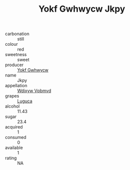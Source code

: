 :PROPERTIES:
:ID:                     17c85777-54ba-4d86-9a8d-4fe1171f42f9
:END:
#+TITLE: Yokf Gwhwycw Jkpy 

- carbonation :: still
- colour :: red
- sweetness :: sweet
- producer :: [[id:468a0585-7921-4943-9df2-1fff551780c4][Yokf Gwhwycw]]
- name :: Jkpy
- appellation :: [[id:257feca2-db92-471f-871f-c09c29f79cdd][Wdixyw Vpbmvd]]
- grapes :: [[id:6423960a-d657-4c04-bc86-30f8b810e849][Luguca]]
- alcohol :: 11.43
- sugar :: 23.4
- acquired :: 1
- consumed :: 0
- available :: 1
- rating :: NA


